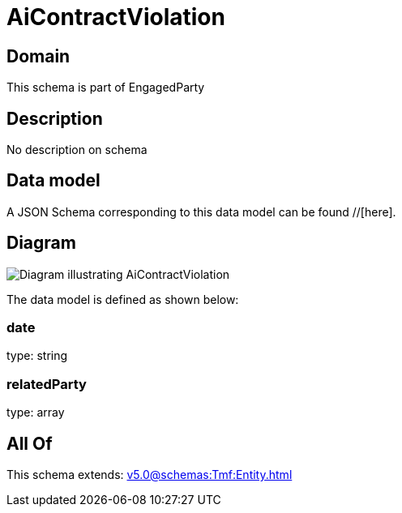 = AiContractViolation

[#domain]
== Domain

This schema is part of EngagedParty

[#description]
== Description
No description on schema


[#data_model]
== Data model

A JSON Schema corresponding to this data model can be found //[here].


[#diagram]
== Diagram
image::Resource_AiContractViolation.png[Diagram illustrating AiContractViolation]


The data model is defined as shown below:


=== date
type: string


=== relatedParty
type: array


[#all_of]
== All Of

This schema extends: xref:v5.0@schemas:Tmf:Entity.adoc[]

